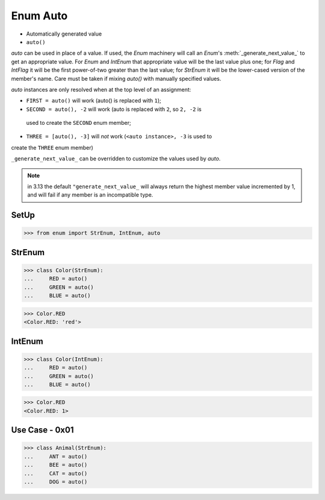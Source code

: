 Enum Auto
=========
* Automatically generated value
* ``auto()``

*auto* can be used in place of a value.  If used, the *Enum* machinery will
call an *Enum*'s :meth:`_generate_next_value_` to get an appropriate value.
For *Enum* and *IntEnum* that appropriate value will be the last value plus
one; for *Flag* and *IntFlag* it will be the first power-of-two greater
than the last value; for *StrEnum* it will be the lower-cased version of the
member's name.  Care must be taken if mixing *auto()* with manually specified
values.

*auto* instances are only resolved when at the top level of an assignment:

* ``FIRST = auto()`` will work (auto() is replaced with ``1``);
* ``SECOND = auto(), -2`` will work (auto is replaced with ``2``, so ``2, -2`` is
 used to create the ``SECOND`` enum member;
* ``THREE = [auto(), -3]`` will *not* work (``<auto instance>, -3`` is used to
create the ``THREE`` enum member)

``_generate_next_value_`` can be overridden to customize the values used by
*auto*.

.. note:: in 3.13 the default ``"generate_next_value_`` will always return
          the highest member value incremented by 1, and will fail if any
          member is an incompatible type.


SetUp
-----
>>> from enum import StrEnum, IntEnum, auto


StrEnum
-------
>>> class Color(StrEnum):
...     RED = auto()
...     GREEN = auto()
...     BLUE = auto()

>>> Color.RED
<Color.RED: 'red'>


IntEnum
-------
>>> class Color(IntEnum):
...     RED = auto()
...     GREEN = auto()
...     BLUE = auto()

>>> Color.RED
<Color.RED: 1>


Use Case - 0x01
---------------
>>> class Animal(StrEnum):
...     ANT = auto()
...     BEE = auto()
...     CAT = auto()
...     DOG = auto()
